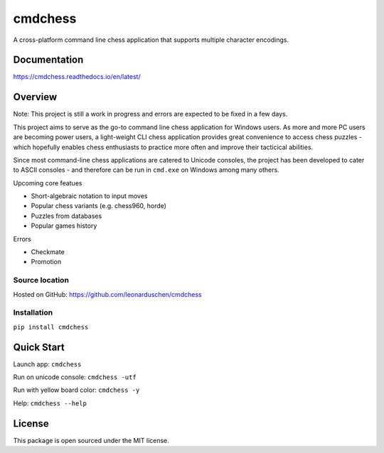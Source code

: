 .. role:: strike
    :class: strike

cmdchess
========
A cross-platform command line chess application that supports multiple character encodings.

.. image:: https://badge.fury.io/py/cmdchess.svg
    :target: https://badge.fury.io/py/cmdchess

.. image:: https://travis-ci.org/leonarduschen/cmdchess.svg?branch=master
    :target: https://travis-ci.org/leonarduschen/cmdchess

.. image:: https://codecov.io/gh/leonarduschen/cmdchess/branch/master/graph/badge.svg
    :target: https://codecov.io/gh/leonarduschen/cmdchess

.. image:: https://readthedocs.org/projects/cmdchess/badge/?version=latest
    :target: https://cmdchess.readthedocs.io/en/latest/?badge=latest
    :alt: Documentation Status

Documentation
-------------
https://cmdchess.readthedocs.io/en/latest/


Overview
--------
Note: This project is still a work in progress and errors are expected to be fixed in a few days.

This project aims to serve as the go-to command line chess application :strike:`for Windows users`. As more and more PC users are becoming power users, a light-weight CLI chess application provides great convenience to access chess puzzles - which hopefully enables chess enthusiasts to practice more often and improve their tacticical abilities.

Since most command-line chess applications are catered to Unicode consoles, the project has been developed to cater to ASCII consoles - and therefore can be run in ``cmd.exe`` on Windows among many others.

.. image:: https://raw.githubusercontent.com/leonarduschen/cmdchess/master/docs/_static/ASCII.jpg

Upcoming core featues

* Short-algebraic notation to input moves
* Popular chess variants (e.g. chess960, horde)
* Puzzles from databases
* Popular games history

Errors

* Checkmate
* Promotion

Source location
~~~~~~~~~~~~~~~

Hosted on GitHub: https://github.com/leonarduschen/cmdchess

Installation
~~~~~~~~~~~~

``pip install cmdchess``


Quick Start
-----------
Launch app: ``cmdchess``

Run on unicode console: ``cmdchess -utf``

Run with yellow board color: ``cmdchess -y``

Help: ``cmdchess --help``


License
-------
This package is open sourced under the MIT license.